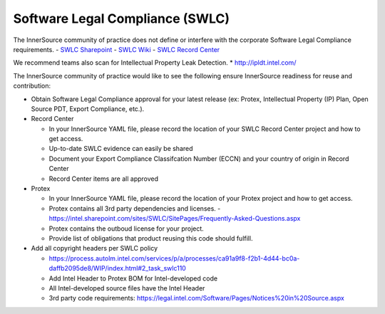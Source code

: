 .. _legal:

Software Legal Compliance (SWLC)
##################################

The InnerSource community of practice does not define or interfere with the corporate Software Legal Compliance requirements.
- `SWLC Sharepoint`_
- `SWLC Wiki`_
- `SWLC Record Center`_

We recommend teams also scan for Intellectual Property Leak Detection.
* http://ipldt.intel.com/

The InnerSource community of practice would like to see the following ensure InnerSource readiness for reuse and contribution:

* Obtain Software Legal Compliance approval for your latest release (ex: Protex, Intellectual Property (IP) Plan, Open Source PDT, Export Compliance, etc.).
* Record Center

  * In your InnerSource YAML file, please record the location of your SWLC
    Record Center project and how to get access.
  * Up-to-date SWLC evidence can easily be shared
  * Document your Export Compliance Classifcation Number (ECCN)
    and your country of origin in Record Center
  * Record Center items are all approved

* Protex

  * In your InnerSource YAML file, please record the location of
    your Protex project and how to get access.
  * Protex contains all 3rd party dependencies and licenses.
    - https://intel.sharepoint.com/sites/SWLC/SitePages/Frequently-Asked-Questions.aspx
  * Protex contains the outboud license for your project.
  * Provide list of obligations that product reusing this code should fulfill.

* Add all copyright headers per SWLC policy

  * https://process.autolm.intel.com/services/p/a/processes/ca91a9f8-f2b1-4d44-bc0a-daffb2095de8/WIP/index.html#2_task_swlc110
  * Add Intel Header to Protex BOM for Intel-developed code
  * All Intel-developed source files have the Intel Header
  * 3rd party code requirements: https://legal.intel.com/Software/Pages/Notices%20in%20Source.aspx


.. _SWLC Sharepoint: http://goto.intel.com/swlc

.. _SWLC Wiki: https://wiki.ith.intel.com/display/SWLC/Software+Legal+Compliance

.. _SWLC Record Center: http://goto.intel.com/SWLCRecordCenter
